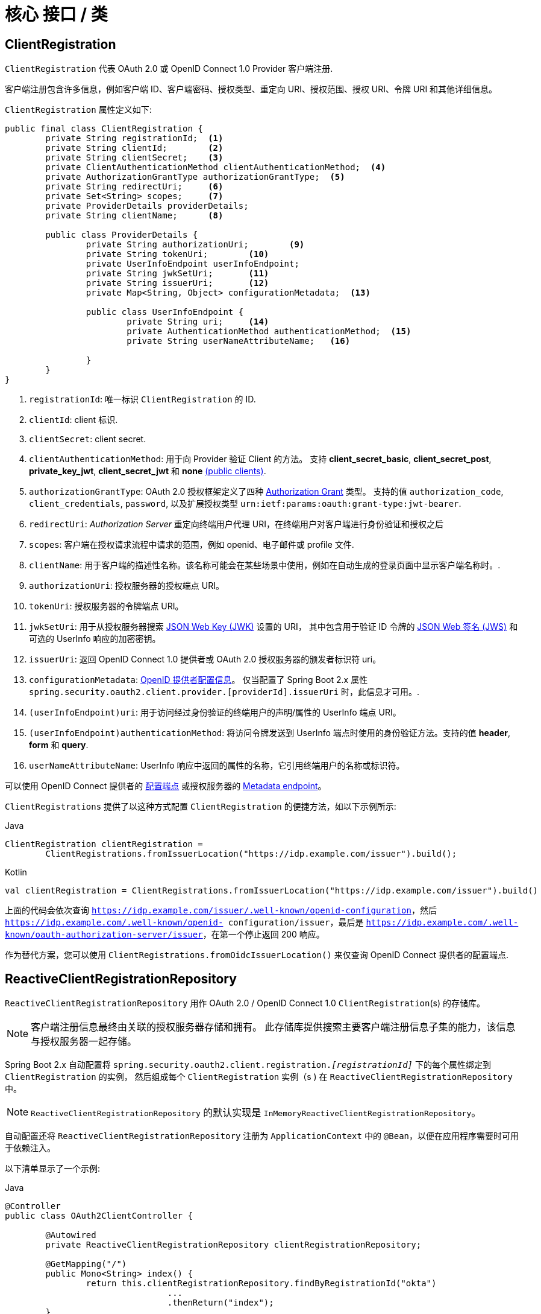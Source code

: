 [[reactive-oauth2Client-core-interface-class]]
= 核心 接口 / 类


[[oauth2Client-client-registration]]
== ClientRegistration

`ClientRegistration`  代表 OAuth 2.0 或 OpenID Connect 1.0 Provider 客户端注册.

客户端注册包含许多信息，例如客户端 ID、客户端密码、授权类型、重定向 URI、授权范围、授权 URI、令牌 URI 和其他详细信息。

`ClientRegistration` 属性定义如下:

[source,java]
----
public final class ClientRegistration {
	private String registrationId;	<1>
	private String clientId;	<2>
	private String clientSecret;	<3>
	private ClientAuthenticationMethod clientAuthenticationMethod;	<4>
	private AuthorizationGrantType authorizationGrantType;	<5>
	private String redirectUri;	<6>
	private Set<String> scopes;	<7>
	private ProviderDetails providerDetails;
	private String clientName;	<8>

	public class ProviderDetails {
		private String authorizationUri;	<9>
		private String tokenUri;	<10>
		private UserInfoEndpoint userInfoEndpoint;
		private String jwkSetUri;	<11>
		private String issuerUri;	<12>
		private Map<String, Object> configurationMetadata;  <13>

		public class UserInfoEndpoint {
			private String uri;	<14>
			private AuthenticationMethod authenticationMethod;  <15>
			private String userNameAttributeName;	<16>

		}
	}
}
----
<1> `registrationId`: 唯一标识 `ClientRegistration` 的 ID.
<2> `clientId`: client 标识.
<3> `clientSecret`: client secret.
<4> `clientAuthenticationMethod`: 用于向 Provider 验证 Client 的方法。 支持 *client_secret_basic*, *client_secret_post*, *private_key_jwt*, *client_secret_jwt* 和 *none* https://tools.ietf.org/html/rfc6749#section-2.1[(public clients)].
<5> `authorizationGrantType`: OAuth 2.0 授权框架定义了四种 https://tools.ietf.org/html/rfc6749#section-1.3[Authorization Grant] 类型。
支持的值 `authorization_code`, `client_credentials`, `password`, 以及扩展授权类型 `urn:ietf:params:oauth:grant-type:jwt-bearer`.
<6> `redirectUri`: _Authorization Server_ 重定向终端用户代理 URI，在终端用户对客户端进行身份验证和授权之后
<7> `scopes`: 客户端在授权请求流程中请求的范围，例如 openid、电子邮件或 profile 文件.
<8> `clientName`: 用于客户端的描述性名称。该名称可能会在某些场景中使用，例如在自动生成的登录页面中显示客户端名称时。.
<9> `authorizationUri`: 授权服务器的授权端点 URI。
<10> `tokenUri`: 授权服务器的令牌端点 URI。
<11> `jwkSetUri`: 用于从授权服务器搜索 https://tools.ietf.org/html/rfc7517[JSON Web Key (JWK)] 设置的 URI，
其中包含用于验证 ID 令牌的 https://tools.ietf.org/html/rfc7515[JSON Web 签名 (JWS)] 和可选的 UserInfo 响应的加密密钥。
<12> `issuerUri`: 返回 OpenID Connect 1.0 提供者或 OAuth 2.0 授权服务器的颁发者标识符 uri。
<13> `configurationMetadata`: https://openid.net/specs/openid-connect-discovery-1_0.html#ProviderConfig[OpenID 提供者配置信息]。
仅当配置了 Spring Boot 2.x 属性 `spring.security.oauth2.client.provider.[providerId].issuerUri`  时，此信息才可用。.
<14> `(userInfoEndpoint)uri`: 用于访问经过身份验证的终端用户的声明/属性的 UserInfo 端点 URI。
<15> `(userInfoEndpoint)authenticationMethod`: 将访问令牌发送到 UserInfo 端点时使用的身份验证方法。支持的值 *header*, *form* 和 *query*.
<16> `userNameAttributeName`: UserInfo 响应中返回的属性的名称，它引用终端用户的名称或标识符。

可以使用 OpenID Connect 提供者的 https://openid.net/specs/openid-connect-discovery-1_0.html#ProviderConfig[配置端点] 或授权服务器的 https://tools.ietf.org/html/rfc8414#section-3[Metadata endpoint]。

`ClientRegistrations` 提供了以这种方式配置 `ClientRegistration` 的便捷方法，如以下示例所示:

====
.Java
[source,java,role="primary"]
----
ClientRegistration clientRegistration =
	ClientRegistrations.fromIssuerLocation("https://idp.example.com/issuer").build();
----

.Kotlin
[source,kotlin,role="secondary"]
----
val clientRegistration = ClientRegistrations.fromIssuerLocation("https://idp.example.com/issuer").build()
----
====

上面的代码会依次查询 `https://idp.example.com/issuer/.well-known/openid-configuration`，然后 `https://idp.example.com/.well-known/openid- configuration/issuer`，最后是 `https://idp.example.com/.well-known/oauth-authorization-server/issuer`，在第一个停止返回 200 响应。

作为替代方案，您可以使用 `ClientRegistrations.fromOidcIssuerLocation()` 来仅查询 OpenID Connect 提供者的配置端点.

[[reactive-oauth2Client-client-registration-repo]]
== ReactiveClientRegistrationRepository

`ReactiveClientRegistrationRepository` 用作 OAuth 2.0 / OpenID Connect 1.0 `ClientRegistration`(s) 的存储库。

[NOTE]
客户端注册信息最终由关联的授权服务器存储和拥有。
此存储库提供搜索主要客户端注册信息子集的能力，该信息与授权服务器一起存储。

Spring Boot 2.x 自动配置将 `spring.security.oauth2.client.registration._[registrationId]_` 下的每个属性绑定到 `ClientRegistration` 的实例，
然后组成每个 `ClientRegistration` 实例（s ) 在 `ReactiveClientRegistrationRepository` 中。

[NOTE]
`ReactiveClientRegistrationRepository` 的默认实现是 `InMemoryReactiveClientRegistrationRepository`。

自动配置还将 `ReactiveClientRegistrationRepository` 注册为 `ApplicationContext` 中的 `@Bean`，以便在应用程序需要时可用于依赖注入。

以下清单显示了一个示例:

====
.Java
[source,java,role="primary"]
----
@Controller
public class OAuth2ClientController {

	@Autowired
	private ReactiveClientRegistrationRepository clientRegistrationRepository;

	@GetMapping("/")
	public Mono<String> index() {
		return this.clientRegistrationRepository.findByRegistrationId("okta")
				...
				.thenReturn("index");
	}
}
----

.Kotlin
[source,kotlin,role="secondary"]
----
@Controller
class OAuth2ClientController {

    @Autowired
    private lateinit var clientRegistrationRepository: ReactiveClientRegistrationRepository

    @GetMapping("/")
    fun index(): Mono<String> {
        return this.clientRegistrationRepository.findByRegistrationId("okta")
            ...
            .thenReturn("index")
    }
}
----
====

[[reactive-oauth2Client-authorized-client]]
== OAuth2AuthorizedClient

`OAuth2AuthorizedClient` 是授权客户端的表示。
当最终用户（资源所有者）已授权客户端访问其受保护的资源时，该客户端被视为已获得授权。

`OAuth2AuthorizedClient` 用于将 `OAuth2AccessToken`（和可选的 `OAuth2RefreshToken`）与 `ClientRegistration`（客户端）和资源所有者相关联，后者是授予授权的 `Principal` 终端用户。

[[reactive-oauth2Client-authorized-repo-service]]
== ServerOAuth2AuthorizedClientRepository / ReactiveOAuth2AuthorizedClientService

`ServerOAuth2AuthorizedClientRepository` 负责在 Web 请求之间持久化 `OAuth2AuthorizedClient`(s)。
而 `ReactiveOAuth2AuthorizedClientService` 的主要作用是在应用程序级别管理 `OAuth2AuthorizedClient`(s)。

从开发人员的角度来看，`ServerOAuth2AuthorizedClientRepository` 或 `ReactiveOAuth2AuthorizedClientService` 提供了查找与客户端关联的 `OAuth2AccessToken` 的能力，以便可以使用它来发起受保护的资源请求。

以下清单显示了一个示例:

====
.Java
[source,java,role="primary"]
----
@Controller
public class OAuth2ClientController {

	@Autowired
	private ReactiveOAuth2AuthorizedClientService authorizedClientService;

	@GetMapping("/")
	public Mono<String> index(Authentication authentication) {
		return this.authorizedClientService.loadAuthorizedClient("okta", authentication.getName())
				.map(OAuth2AuthorizedClient::getAccessToken)
				...
				.thenReturn("index");
	}
}
----

.Kotlin
[source,kotlin,role="secondary"]
----
@Controller
class OAuth2ClientController {

    @Autowired
    private lateinit var authorizedClientService: ReactiveOAuth2AuthorizedClientService

    @GetMapping("/")
    fun index(authentication: Authentication): Mono<String> {
        return this.authorizedClientService.loadAuthorizedClient<OAuth2AuthorizedClient>("okta", authentication.name)
            .map { it.accessToken }
            ...
            .thenReturn("index")
    }
}
----
====

[NOTE]
Spring Boot 2.x 自动配置在 `ApplicationContext` 中注册了 `ServerOAuth2AuthorizedClientRepository` 和/或 `ReactiveOAuth2AuthorizedClientService` `@Bean`。
但是，应用程序可以选择覆盖和注册自定义的 `ServerOAuth2AuthorizedClientRepository` 或 `ReactiveOAuth2AuthorizedClientService` `@Bean`。

`ReactiveOAuth2AuthorizedClientService` 的默认实现是 `InMemoryReactiveOAuth2AuthorizedClientService`，它将 `OAuth2AuthorizedClient` 存储在内存中。

或者，R2DBC 实现 `R2dbcReactiveOAuth2AuthorizedClientService` 可以配置为在数据库中持久化 `OAuth2AuthorizedClient`。

[NOTE]
`R2dbcReactiveOAuth2AuthorizedClientService` 取决于 <<dbschema-oauth2-client,OAuth 2.0 Client Schema>> 中描述的表定义。

[[reactive-oauth2Client-authorized-manager-provider]]
== ReactiveOAuth2AuthorizedClientManager / ReactiveOAuth2AuthorizedClientProvider

`ReactiveOAuth2AuthorizedClientManager` 负责 `OAuth2AuthorizedClient`(s) 的整体管理。

主要职责包括：

* 使用 `ReactiveOAuth2AuthorizedClientProvider` 授权（或重新授权）OAuth 2.0 客户端。
* 委托 `OAuth2AuthorizedClient` 的持久性，通常使用 `ReactiveOAuth2AuthorizedClientService` 或 `ServerOAuth2AuthorizedClientRepository`。
* 当 OAuth 2.0 客户端已成功授权（或重新授权）时，委托给 `ReactiveOAuth2AuthorizationSuccessHandler`。
* 当 OAuth 2.0 客户端无法授权（或重新授权）时，委托给 `ReactiveOAuth2AuthorizationSuccessHandler`。

`ReactiveOAuth2AuthorizedClientProvider` 实现了授权（或重新授权）OAuth 2.0 客户端的策略。
实现通常会实现授权授予类型，例如。 `authorization_code`、`client_credentials` 等。

`ReactiveOAuth2AuthorizedClientManager` 的默认实现是 `DefaultReactiveOAuth2AuthorizedClientManager` ，它与 `ReactiveOAuth2AuthorizedClientProvider` 相关联，它可以使用基于委托的组合支持多种授权类型。
`ReactiveOAuth2AuthorizedClientProviderBuilder` 可用于配置和构建基于委托的组合。

以下代码显示了如何配置和构建 `ReactiveOAuth2AuthorizedClientProvider` 组合的示例，该组合提供对 `authorization_code`、`refresh_token`、`client_credentials` 和 `password` 授权类型的支持：

====
.Java
[source,java,role="primary"]
----
@Bean
public ReactiveOAuth2AuthorizedClientManager authorizedClientManager(
		ReactiveClientRegistrationRepository clientRegistrationRepository,
		ServerOAuth2AuthorizedClientRepository authorizedClientRepository) {

	ReactiveOAuth2AuthorizedClientProvider authorizedClientProvider =
			ReactiveOAuth2AuthorizedClientProviderBuilder.builder()
					.authorizationCode()
					.refreshToken()
					.clientCredentials()
					.password()
					.build();

	DefaultReactiveOAuth2AuthorizedClientManager authorizedClientManager =
			new DefaultReactiveOAuth2AuthorizedClientManager(
					clientRegistrationRepository, authorizedClientRepository);
	authorizedClientManager.setAuthorizedClientProvider(authorizedClientProvider);

	return authorizedClientManager;
}
----

.Kotlin
[source,kotlin,role="secondary"]
----
@Bean
fun authorizedClientManager(
        clientRegistrationRepository: ReactiveClientRegistrationRepository,
        authorizedClientRepository: ServerOAuth2AuthorizedClientRepository): ReactiveOAuth2AuthorizedClientManager {
    val authorizedClientProvider: ReactiveOAuth2AuthorizedClientProvider = ReactiveOAuth2AuthorizedClientProviderBuilder.builder()
            .authorizationCode()
            .refreshToken()
            .clientCredentials()
            .password()
            .build()
    val authorizedClientManager = DefaultReactiveOAuth2AuthorizedClientManager(
            clientRegistrationRepository, authorizedClientRepository)
    authorizedClientManager.setAuthorizedClientProvider(authorizedClientProvider)
    return authorizedClientManager
}
----
====

当授权尝试成功时，`DefaultReactiveOAuth2AuthorizedClientManager` 将委托给 `ReactiveOAuth2AuthorizationSuccessHandler`，它（默认情况下）将通过 `ServerOAuth2AuthorizedClientRepository` 保存 `OAuth2AuthorizedClient`。
在重新授权失败的情况下，例如。刷新令牌不再有效，之前保存的 `OAuth2AuthorizedClient` 将通过 `RemoveAuthorizedClientReactiveOAuth2AuthorizationFailureHandler` 从 `ServerOAuth2AuthorizedClientRepository` 中删除。
默认行为可以通过 `setAuthorizationSuccessHandler(ReactiveOAuth2AuthorizationSuccessHandler)` 和 `setAuthorizationFailureHandler(ReactiveOAuth2AuthorizationFailureHandler)` 自定义。

`DefaultReactiveOAuth2AuthorizedClientManager` 还与 `Function<OAuth2AuthorizeRequest, Mono<Map<String, Object>>>` 类型的 `contextAttributesMapper` 相关联，它负责将属性从 `OAuth2AuthorizeRequest` 映射到 `Map` 与 `OAuth2AuthorizationContext` 相关联的属性。
当您需要提供具有必需（支持）属性的 `ReactiveOAuth2AuthorizedClientProvider` 时，这可能很有用，例如。 `PasswordReactiveOAuth2AuthorizedClientProvider` 要求资源所有者的 `username` 和 `password` 在 `OAuth2AuthorizationContext.getAttributes()` 中可用。

以下代码显示了 `contextAttributesMapper` 的示例:

====
.Java
[source,java,role="primary"]
----
@Bean
public ReactiveOAuth2AuthorizedClientManager authorizedClientManager(
		ReactiveClientRegistrationRepository clientRegistrationRepository,
		ServerOAuth2AuthorizedClientRepository authorizedClientRepository) {

	ReactiveOAuth2AuthorizedClientProvider authorizedClientProvider =
			ReactiveOAuth2AuthorizedClientProviderBuilder.builder()
					.password()
					.refreshToken()
					.build();

	DefaultReactiveOAuth2AuthorizedClientManager authorizedClientManager =
			new DefaultReactiveOAuth2AuthorizedClientManager(
					clientRegistrationRepository, authorizedClientRepository);
	authorizedClientManager.setAuthorizedClientProvider(authorizedClientProvider);

	// Assuming the `username` and `password` are supplied as `ServerHttpRequest` parameters,
	// map the `ServerHttpRequest` parameters to `OAuth2AuthorizationContext.getAttributes()`
	authorizedClientManager.setContextAttributesMapper(contextAttributesMapper());

	return authorizedClientManager;
}

private Function<OAuth2AuthorizeRequest, Mono<Map<String, Object>>> contextAttributesMapper() {
	return authorizeRequest -> {
		Map<String, Object> contextAttributes = Collections.emptyMap();
		ServerWebExchange exchange = authorizeRequest.getAttribute(ServerWebExchange.class.getName());
		ServerHttpRequest request = exchange.getRequest();
		String username = request.getQueryParams().getFirst(OAuth2ParameterNames.USERNAME);
		String password = request.getQueryParams().getFirst(OAuth2ParameterNames.PASSWORD);
		if (StringUtils.hasText(username) && StringUtils.hasText(password)) {
			contextAttributes = new HashMap<>();

			// `PasswordReactiveOAuth2AuthorizedClientProvider` requires both attributes
			contextAttributes.put(OAuth2AuthorizationContext.USERNAME_ATTRIBUTE_NAME, username);
			contextAttributes.put(OAuth2AuthorizationContext.PASSWORD_ATTRIBUTE_NAME, password);
		}
		return Mono.just(contextAttributes);
	};
}
----

.Kotlin
[source,kotlin,role="secondary"]
----
@Bean
fun authorizedClientManager(
        clientRegistrationRepository: ReactiveClientRegistrationRepository,
        authorizedClientRepository: ServerOAuth2AuthorizedClientRepository): ReactiveOAuth2AuthorizedClientManager {
    val authorizedClientProvider: ReactiveOAuth2AuthorizedClientProvider = ReactiveOAuth2AuthorizedClientProviderBuilder.builder()
            .password()
            .refreshToken()
            .build()
    val authorizedClientManager = DefaultReactiveOAuth2AuthorizedClientManager(
            clientRegistrationRepository, authorizedClientRepository)
    authorizedClientManager.setAuthorizedClientProvider(authorizedClientProvider)

    // Assuming the `username` and `password` are supplied as `ServerHttpRequest` parameters,
    // map the `ServerHttpRequest` parameters to `OAuth2AuthorizationContext.getAttributes()`
    authorizedClientManager.setContextAttributesMapper(contextAttributesMapper())
    return authorizedClientManager
}

private fun contextAttributesMapper(): Function<OAuth2AuthorizeRequest, Mono<MutableMap<String, Any>>> {
    return Function { authorizeRequest ->
        var contextAttributes: MutableMap<String, Any> = mutableMapOf()
        val exchange: ServerWebExchange = authorizeRequest.getAttribute(ServerWebExchange::class.java.name)!!
        val request: ServerHttpRequest = exchange.request
        val username: String? = request.queryParams.getFirst(OAuth2ParameterNames.USERNAME)
        val password: String? = request.queryParams.getFirst(OAuth2ParameterNames.PASSWORD)
        if (StringUtils.hasText(username) && StringUtils.hasText(password)) {
            contextAttributes = hashMapOf()

            // `PasswordReactiveOAuth2AuthorizedClientProvider` requires both attributes
            contextAttributes[OAuth2AuthorizationContext.USERNAME_ATTRIBUTE_NAME] = username!!
            contextAttributes[OAuth2AuthorizationContext.PASSWORD_ATTRIBUTE_NAME] = password!!
        }
        Mono.just(contextAttributes)
    }
}
----
====

`DefaultReactiveOAuth2AuthorizedClientManager` 设计用于 *_within_* `ServerWebExchange` 的上下文。
操作 `ServerWebExchange` 上下文的 *_outside_* 时，请改用 `AuthorizedClientServiceReactiveOAuth2AuthorizedClientManager`。

_service application_ 是何时使用 `AuthorizedClientServiceReactiveOAuth2AuthorizedClientManager` 的常见用例。
服务应用程序通常在后台运行，无需任何用户交互，并且通常在系统级帐户而不是用户帐户下运行。
配置了 `client_credentials` 授权类型的 OAuth 2.0 客户端可以被视为一种服务应用程序。

以下代码显示了如何配置为 `client_credentials` 授权类型提供支持的 `AuthorizedClientServiceReactiveOAuth2AuthorizedClientManager` 的示例:

====
.Java
[source,java,role="primary"]
----
@Bean
public ReactiveOAuth2AuthorizedClientManager authorizedClientManager(
		ReactiveClientRegistrationRepository clientRegistrationRepository,
		ReactiveOAuth2AuthorizedClientService authorizedClientService) {

	ReactiveOAuth2AuthorizedClientProvider authorizedClientProvider =
			ReactiveOAuth2AuthorizedClientProviderBuilder.builder()
					.clientCredentials()
					.build();

	AuthorizedClientServiceReactiveOAuth2AuthorizedClientManager authorizedClientManager =
			new AuthorizedClientServiceReactiveOAuth2AuthorizedClientManager(
					clientRegistrationRepository, authorizedClientService);
	authorizedClientManager.setAuthorizedClientProvider(authorizedClientProvider);

	return authorizedClientManager;
}
----

.Kotlin
[source,kotlin,role="secondary"]
----
@Bean
fun authorizedClientManager(
        clientRegistrationRepository: ReactiveClientRegistrationRepository,
        authorizedClientService: ReactiveOAuth2AuthorizedClientService): ReactiveOAuth2AuthorizedClientManager {
    val authorizedClientProvider: ReactiveOAuth2AuthorizedClientProvider = ReactiveOAuth2AuthorizedClientProviderBuilder.builder()
            .clientCredentials()
            .build()
    val authorizedClientManager = AuthorizedClientServiceReactiveOAuth2AuthorizedClientManager(
            clientRegistrationRepository, authorizedClientService)
    authorizedClientManager.setAuthorizedClientProvider(authorizedClientProvider)
    return authorizedClientManager
}
----
====
